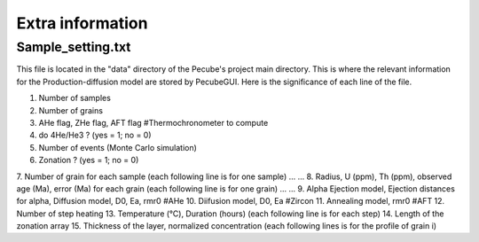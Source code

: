 .. _Extra:

=================
Extra information
=================

------------------
Sample_setting.txt
------------------

This file is located in the "data" directory of the Pecube's project main directory. This is where the relevant information for the Production-diffusion model are stored by PecubeGUI. Here is the significance of each line of the file.

1. Number of samples
2. Number of grains
3. AHe flag, ZHe flag, AFT flag #Thermochronometer to compute 
4. do 4He/He3 ? (yes = 1; no = 0)
5. Number of events (Monte Carlo simulation)
6. Zonation ? (yes = 1; no = 0)
7. Number of grain for each sample (each following line is for one sample)
...
...
8. Radius, U (ppm), Th (ppm), observed age (Ma), error (Ma) for each grain (each following line is for one grain)
...
...
9. Alpha Ejection model, Ejection distances for alpha, Diffusion model, D0, Ea, rmr0 #AHe
10. Diifusion model, D0, Ea #Zircon
11. Annealing model, rmr0 #AFT
12. Number of step heating
13. Temperature (°C), Duration (hours) (each following line is for each step)
14. Length of the zonation array
15. Thickness of the layer, normalized concentration (each following lines is for the profile of grain i)
